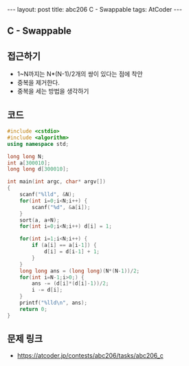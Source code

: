 #+HTML: ---
#+HTML: layout: post
#+HTML: title: abc206 C - Swappable
#+HTML: tags: AtCoder
#+HTML: ---
#+OPTIONS: ^:nil

** C - Swappable

** 접근하기
- 1~N까지는 N*(N-1)/2개의 쌍이 있다는 점에 착안
- 중복을 제거한다.
- 중복을 세는 방법을 생각하기 

** 코드
#+BEGIN_SRC cpp
#include <cstdio>
#include <algorithm>
using namespace std;

long long N;
int a[300010];
long long d[300010];

int main(int argc, char* argv[])
{
    scanf("%lld", &N);
    for(int i=0;i<N;i++) {
        scanf("%d", &a[i]);
    }
    sort(a, a+N);
    for(int i=0;i<N;i++) d[i] = 1;

    for(int i=1;i<N;i++) {
        if (a[i] == a[i-1]) {
            d[i] = d[i-1] + 1;
        }
    }
    long long ans = (long long)(N*(N-1))/2;
    for(int i=N-1;i>0;) {
        ans -= (d[i]*(d[i]-1))/2;
        i -= d[i];
    }
    printf("%lld\n", ans);
    return 0;
}
#+END_SRC

** 문제 링크
- https://atcoder.jp/contests/abc206/tasks/abc206_c
